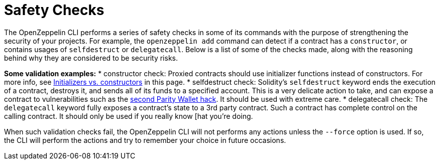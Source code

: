 [[safety-checks]]
= Safety Checks

The OpenZeppelin CLI performs a series of safety checks in some of its commands with the purpose of strengthening the security of your projects. For example, the `openzeppelin add` command can detect if a contract has a `constructor`, or contains usages of `selfdestruct` or `delegatecall`. Below is a list of some of the checks made, along with the reasoning behind why they are considered to be security risks.

*Some validation examples:* * constructor check: Proxied contracts should use initializer functions instead of constructors. For more info, see link:advanced#initializers-vs-constructors[Initializers vs. constructors] in this page. * selfdestruct check: Solidity's `selfdestruct` keyword ends the execution of a contract, destroys it, and sends all of its funds to a specified account. This is a very delicate action to take, and can expose a contract to vulnerabilities such as the https://blog.zeppelinos.org/parity-wallet-hack-reloaded/[second Parity Wallet hack]. It should be used with extreme care. * delegatecall check: The `delegatecall` keyword fully exposes a contract's state to a 3rd party contract. Such a contract has complete control on the calling contract. It should only be used if you really know [hat you're doing.

When such validation checks fail, the OpenZeppelin CLI will not performs any actions unless the `--force` option is used. If so, the CLI will perform the actions and try to remember your choice in future occasions.
